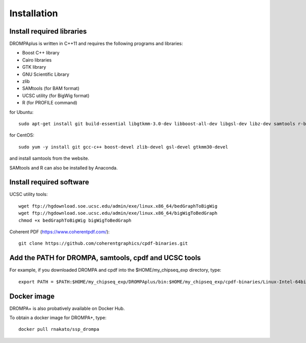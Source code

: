 Installation
================

Install required libraries
-------------------------------
DROMPAplus is written in C++11 and requires the following programs and libraries:

- Boost C++ library
- Cairo libraries
- GTK library
- GNU Scientific Library
- zlib
- SAMtools (for BAM format)
- UCSC utility (for BigWig format)
- R (for PROFILE command)

for Ubuntu::

  sudo apt-get install git build-essential libgtkmm-3.0-dev libboost-all-dev libgsl-dev libz-dev samtools r-base

for CentOS::

  sudo yum -y install git gcc-c++ boost-devel zlib-devel gsl-devel gtkmm30-devel

and install samtools from the website.

SAMtools and R can also be installed by Anaconda.

Install required software
-------------------------------

UCSC utility tools::

  wget ftp://hgdownload.soe.ucsc.edu/admin/exe/linux.x86_64/bedGraphToBigWig
  wget ftp://hgdownload.soe.ucsc.edu/admin/exe/linux.x86_64/bigWigToBedGraph
  chmod +x bedGraphToBigWig bigWigToBedGraph

Coherent PDF (https://www.coherentpdf.com/)::

  git clone https://github.com/coherentgraphics/cpdf-binaries.git
  
Add the PATH for DROMPA, samtools, cpdf and UCSC tools
------------------------------------------------------------

For example, if you downloaded DROMPA and cpdf into the $HOME/my_chipseq_exp directory, type::

   export PATH = $PATH:$HOME/my_chipseq_exp/DROMPAplus/bin:$HOME/my_chipseq_exp/cpdf-binaries/Linux-Intel-64bit


Docker image
---------------------------------

DROMPA+ is also probatively available on Docker Hub.

To obtain a docker image for DROMPA+, type::

   docker pull rnakato/ssp_drompa
